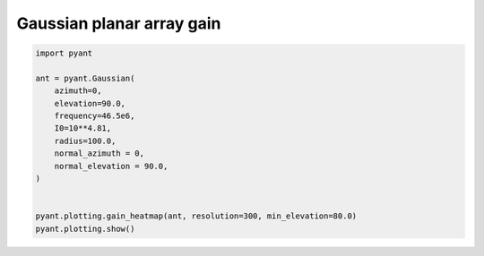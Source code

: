 .. only:: html

    .. note::
        :class: sphx-glr-download-link-note

        Click :ref:`here <sphx_glr_download_auto_gallery_plot_gaussian.py>`     to download the full example code
    .. rst-class:: sphx-glr-example-title

    .. _sphx_glr_auto_gallery_plot_gaussian.py:


Gaussian planar array gain
===========================



.. image:: /auto_gallery/images/sphx_glr_plot_gaussian_001.png
    :alt: Gain pattern
    :class: sphx-glr-single-img






.. code-block:: default


    import pyant

    ant = pyant.Gaussian(
        azimuth=0,
        elevation=90.0, 
        frequency=46.5e6,
        I0=10**4.81,
        radius=100.0,
        normal_azimuth = 0,
        normal_elevation = 90.0,
    )


    pyant.plotting.gain_heatmap(ant, resolution=300, min_elevation=80.0)
    pyant.plotting.show()

.. rst-class:: sphx-glr-timing

   **Total running time of the script:** ( 0 minutes  0.316 seconds)


.. _sphx_glr_download_auto_gallery_plot_gaussian.py:


.. only :: html

 .. container:: sphx-glr-footer
    :class: sphx-glr-footer-example



  .. container:: sphx-glr-download sphx-glr-download-python

     :download:`Download Python source code: plot_gaussian.py <plot_gaussian.py>`



  .. container:: sphx-glr-download sphx-glr-download-jupyter

     :download:`Download Jupyter notebook: plot_gaussian.ipynb <plot_gaussian.ipynb>`


.. only:: html

 .. rst-class:: sphx-glr-signature

    `Gallery generated by Sphinx-Gallery <https://sphinx-gallery.github.io>`_
